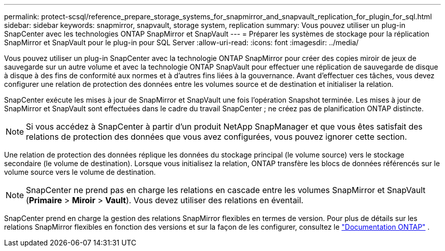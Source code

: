 ---
permalink: protect-scsql/reference_prepare_storage_systems_for_snapmirror_and_snapvault_replication_for_plugin_for_sql.html 
sidebar: sidebar 
keywords: snapmirror, snapvault, storage system, replication 
summary: Vous pouvez utiliser un plug-in SnapCenter avec les technologies ONTAP SnapMirror et SnapVault 
---
= Préparer les systèmes de stockage pour la réplication SnapMirror et SnapVault pour le plug-in pour SQL Server
:allow-uri-read: 
:icons: font
:imagesdir: ../media/


[role="lead"]
Vous pouvez utiliser un plug-in SnapCenter avec la technologie ONTAP SnapMirror pour créer des copies miroir de jeux de sauvegarde sur un autre volume et avec la technologie ONTAP SnapVault pour effectuer une réplication de sauvegarde de disque à disque à des fins de conformité aux normes et à d'autres fins liées à la gouvernance.  Avant d’effectuer ces tâches, vous devez configurer une relation de protection des données entre les volumes source et de destination et initialiser la relation.

SnapCenter exécute les mises à jour de SnapMirror et SnapVault une fois l'opération Snapshot terminée. Les mises à jour de SnapMirror et SnapVault sont effectuées dans le cadre du travail SnapCenter ; ne créez pas de planification ONTAP distincte.


NOTE: Si vous accédez à SnapCenter à partir d'un produit NetApp SnapManager et que vous êtes satisfait des relations de protection des données que vous avez configurées, vous pouvez ignorer cette section.

Une relation de protection des données réplique les données du stockage principal (le volume source) vers le stockage secondaire (le volume de destination).  Lorsque vous initialisez la relation, ONTAP transfère les blocs de données référencés sur le volume source vers le volume de destination.


NOTE: SnapCenter ne prend pas en charge les relations en cascade entre les volumes SnapMirror et SnapVault (*Primaire* > *Miroir* > *Vault*).  Vous devez utiliser des relations en éventail.

SnapCenter prend en charge la gestion des relations SnapMirror flexibles en termes de version.  Pour plus de détails sur les relations SnapMirror flexibles en fonction des versions et sur la façon de les configurer, consultez le http://docs.netapp.com/ontap-9/index.jsp?topic=%2Fcom.netapp.doc.ic-base%2Fresources%2Fhome.html["Documentation ONTAP"^] .
